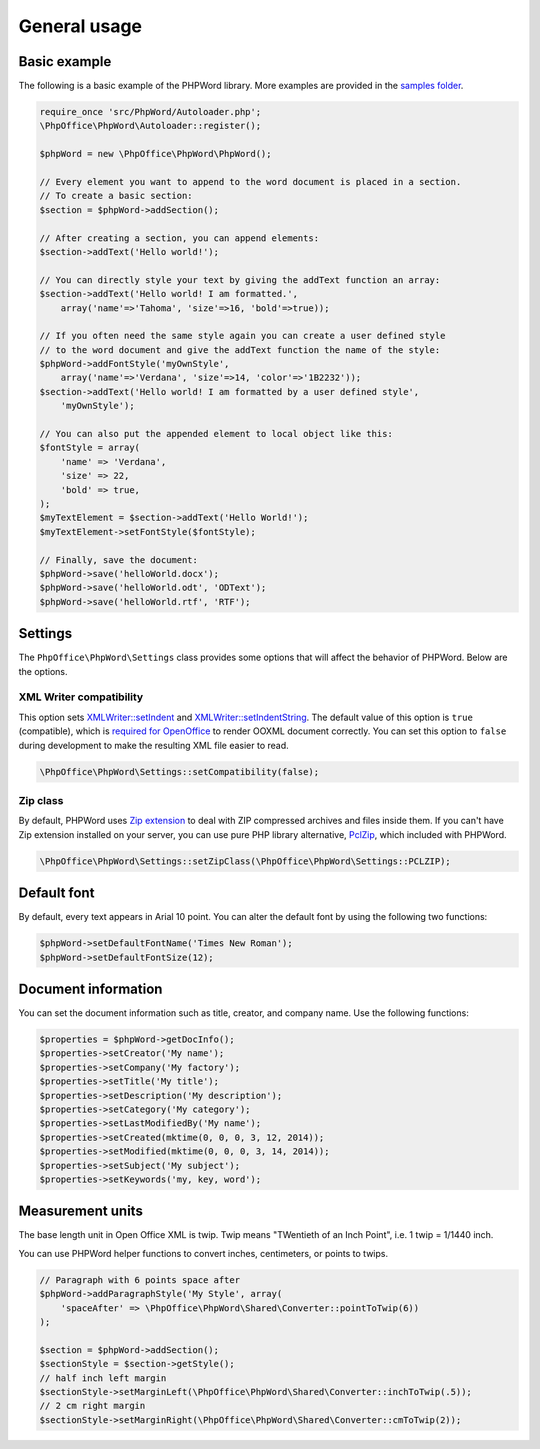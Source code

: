 .. _general:

General usage
=============

Basic example
-------------

The following is a basic example of the PHPWord library. More examples
are provided in the `samples
folder <https://github.com/PHPOffice/PHPWord/tree/master/samples/>`__.

.. code-block:: php

    require_once 'src/PhpWord/Autoloader.php';
    \PhpOffice\PhpWord\Autoloader::register();

    $phpWord = new \PhpOffice\PhpWord\PhpWord();

    // Every element you want to append to the word document is placed in a section.
    // To create a basic section:
    $section = $phpWord->addSection();

    // After creating a section, you can append elements:
    $section->addText('Hello world!');

    // You can directly style your text by giving the addText function an array:
    $section->addText('Hello world! I am formatted.',
        array('name'=>'Tahoma', 'size'=>16, 'bold'=>true));

    // If you often need the same style again you can create a user defined style
    // to the word document and give the addText function the name of the style:
    $phpWord->addFontStyle('myOwnStyle',
        array('name'=>'Verdana', 'size'=>14, 'color'=>'1B2232'));
    $section->addText('Hello world! I am formatted by a user defined style',
        'myOwnStyle');

    // You can also put the appended element to local object like this:
    $fontStyle = array(
        'name' => 'Verdana',
        'size' => 22,
        'bold' => true,
    );
    $myTextElement = $section->addText('Hello World!');
    $myTextElement->setFontStyle($fontStyle);

    // Finally, save the document:
    $phpWord->save('helloWorld.docx');
    $phpWord->save('helloWorld.odt', 'ODText');
    $phpWord->save('helloWorld.rtf', 'RTF');

Settings
--------

The ``PhpOffice\PhpWord\Settings`` class provides some options that will
affect the behavior of PHPWord. Below are the options.

XML Writer compatibility
~~~~~~~~~~~~~~~~~~~~~~~~

This option sets
`XMLWriter::setIndent <http://www.php.net/manual/en/function.xmlwriter-set-indent.php>`__
and
`XMLWriter::setIndentString <http://www.php.net/manual/en/function.xmlwriter-set-indent-string.php>`__.
The default value of this option is ``true`` (compatible), which is
`required for
OpenOffice <https://github.com/PHPOffice/PHPWord/issues/103>`__ to
render OOXML document correctly. You can set this option to ``false``
during development to make the resulting XML file easier to read.

.. code-block:: php

    \PhpOffice\PhpWord\Settings::setCompatibility(false);

Zip class
~~~~~~~~~

By default, PHPWord uses `Zip extension <http://php.net/manual/en/book.zip.php>`__
to deal with ZIP compressed archives and files inside them. If you can't have
Zip extension installed on your server, you can use pure PHP library
alternative, `PclZip <http://www.phpconcept.net/pclzip/>`__, which
included with PHPWord.

.. code-block:: php

    \PhpOffice\PhpWord\Settings::setZipClass(\PhpOffice\PhpWord\Settings::PCLZIP);

Default font
------------

By default, every text appears in Arial 10 point. You can alter the
default font by using the following two functions:

.. code-block:: php

    $phpWord->setDefaultFontName('Times New Roman');
    $phpWord->setDefaultFontSize(12);

Document information
--------------------

You can set the document information such as title, creator, and company
name. Use the following functions:

.. code-block:: php

    $properties = $phpWord->getDocInfo();
    $properties->setCreator('My name');
    $properties->setCompany('My factory');
    $properties->setTitle('My title');
    $properties->setDescription('My description');
    $properties->setCategory('My category');
    $properties->setLastModifiedBy('My name');
    $properties->setCreated(mktime(0, 0, 0, 3, 12, 2014));
    $properties->setModified(mktime(0, 0, 0, 3, 14, 2014));
    $properties->setSubject('My subject');
    $properties->setKeywords('my, key, word');

Measurement units
-----------------

The base length unit in Open Office XML is twip. Twip means "TWentieth
of an Inch Point", i.e. 1 twip = 1/1440 inch.

You can use PHPWord helper functions to convert inches, centimeters, or
points to twips.

.. code-block:: php

    // Paragraph with 6 points space after
    $phpWord->addParagraphStyle('My Style', array(
        'spaceAfter' => \PhpOffice\PhpWord\Shared\Converter::pointToTwip(6))
    );

    $section = $phpWord->addSection();
    $sectionStyle = $section->getStyle();
    // half inch left margin
    $sectionStyle->setMarginLeft(\PhpOffice\PhpWord\Shared\Converter::inchToTwip(.5));
    // 2 cm right margin
    $sectionStyle->setMarginRight(\PhpOffice\PhpWord\Shared\Converter::cmToTwip(2));

